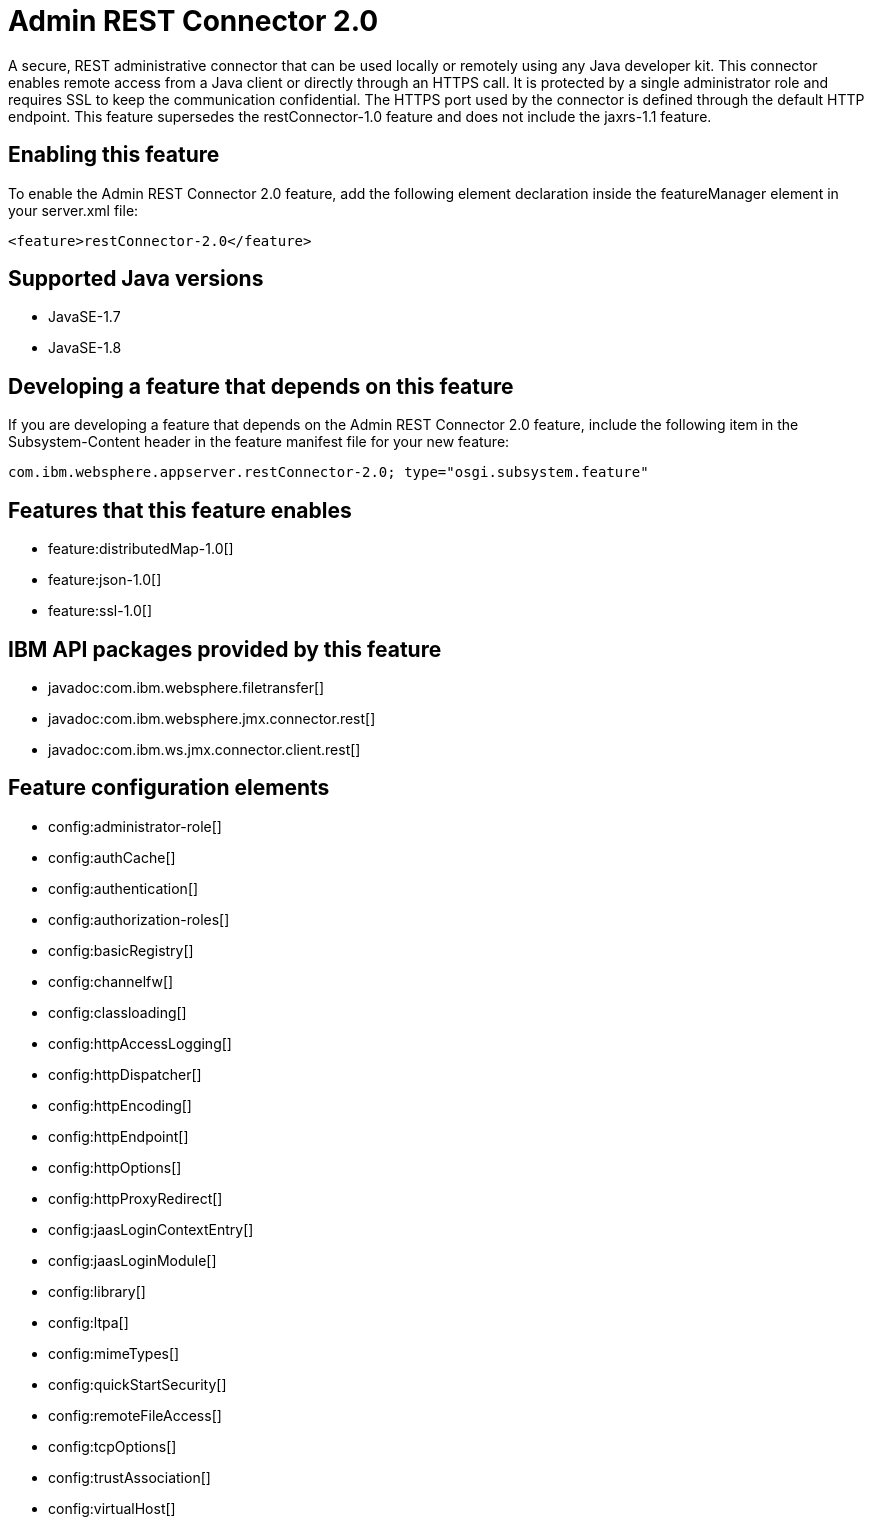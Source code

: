 = Admin REST Connector 2.0
:linkcss: 
:page-layout: feature
:nofooter: 

A secure, REST administrative connector that can be used locally or remotely using any Java developer kit. This connector enables remote access from a Java client or directly through an HTTPS call. It is protected by a single administrator role and requires SSL to keep the communication confidential. The HTTPS port used by the connector is defined through the default HTTP endpoint. This feature supersedes the restConnector-1.0 feature and does not include the jaxrs-1.1 feature.

== Enabling this feature
To enable the Admin REST Connector 2.0 feature, add the following element declaration inside the featureManager element in your server.xml file:


----
<feature>restConnector-2.0</feature>
----

== Supported Java versions

* JavaSE-1.7
* JavaSE-1.8

== Developing a feature that depends on this feature
If you are developing a feature that depends on the Admin REST Connector 2.0 feature, include the following item in the Subsystem-Content header in the feature manifest file for your new feature:


[source,]
----
com.ibm.websphere.appserver.restConnector-2.0; type="osgi.subsystem.feature"
----

== Features that this feature enables
* feature:distributedMap-1.0[]
* feature:json-1.0[]
* feature:ssl-1.0[]

== IBM API packages provided by this feature
* javadoc:com.ibm.websphere.filetransfer[]
* javadoc:com.ibm.websphere.jmx.connector.rest[]
* javadoc:com.ibm.ws.jmx.connector.client.rest[]

== Feature configuration elements
* config:administrator-role[]
* config:authCache[]
* config:authentication[]
* config:authorization-roles[]
* config:basicRegistry[]
* config:channelfw[]
* config:classloading[]
* config:httpAccessLogging[]
* config:httpDispatcher[]
* config:httpEncoding[]
* config:httpEndpoint[]
* config:httpOptions[]
* config:httpProxyRedirect[]
* config:jaasLoginContextEntry[]
* config:jaasLoginModule[]
* config:library[]
* config:ltpa[]
* config:mimeTypes[]
* config:quickStartSecurity[]
* config:remoteFileAccess[]
* config:tcpOptions[]
* config:trustAssociation[]
* config:virtualHost[]
